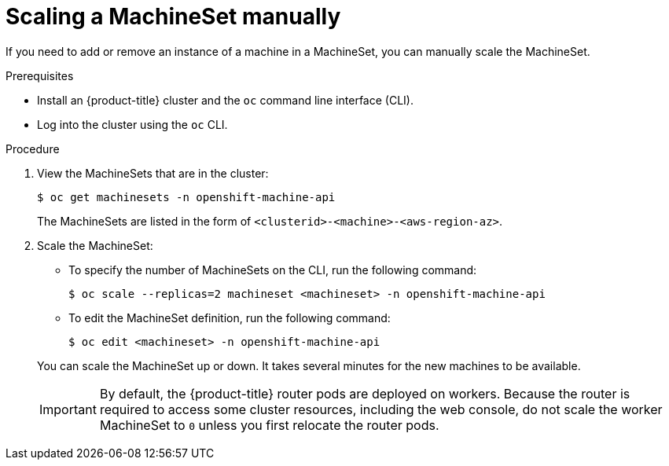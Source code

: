 // Module included in the following assemblies:
//
// * machine_management/manually-scale-machines.adoc

[id="machineset-manually-scaling-{context}"]
= Scaling a MachineSet manually

If you need to add or remove an instance of a machine in a MachineSet, you can
manually scale the MachineSet.

.Prerequisites

* Install an {product-title} cluster and the `oc` command line interface (CLI).
* Log into the cluster using the `oc` CLI.

.Procedure

. View the MachineSets that are in the cluster:
+
----
$ oc get machinesets -n openshift-machine-api
----
+
The MachineSets are listed in the form of `<clusterid>-<machine>-<aws-region-az>`.

. Scale the MachineSet:
+
--
** To specify the number of MachineSets on the CLI, run the following command:
+
----
$ oc scale --replicas=2 machineset <machineset> -n openshift-machine-api
----

** To edit the MachineSet definition, run the following command:
+
----
$ oc edit <machineset> -n openshift-machine-api
----
--
+
You can scale the MachineSet up or down. It takes several minutes for the new
machines to be available.
+
[IMPORTANT]
====
By default, the {product-title} router pods are deployed on workers.
Because the router is required to access some cluster resources, including the
web console, do not scale the worker MachineSet to `0` unless you first relocate
the router pods.
====
